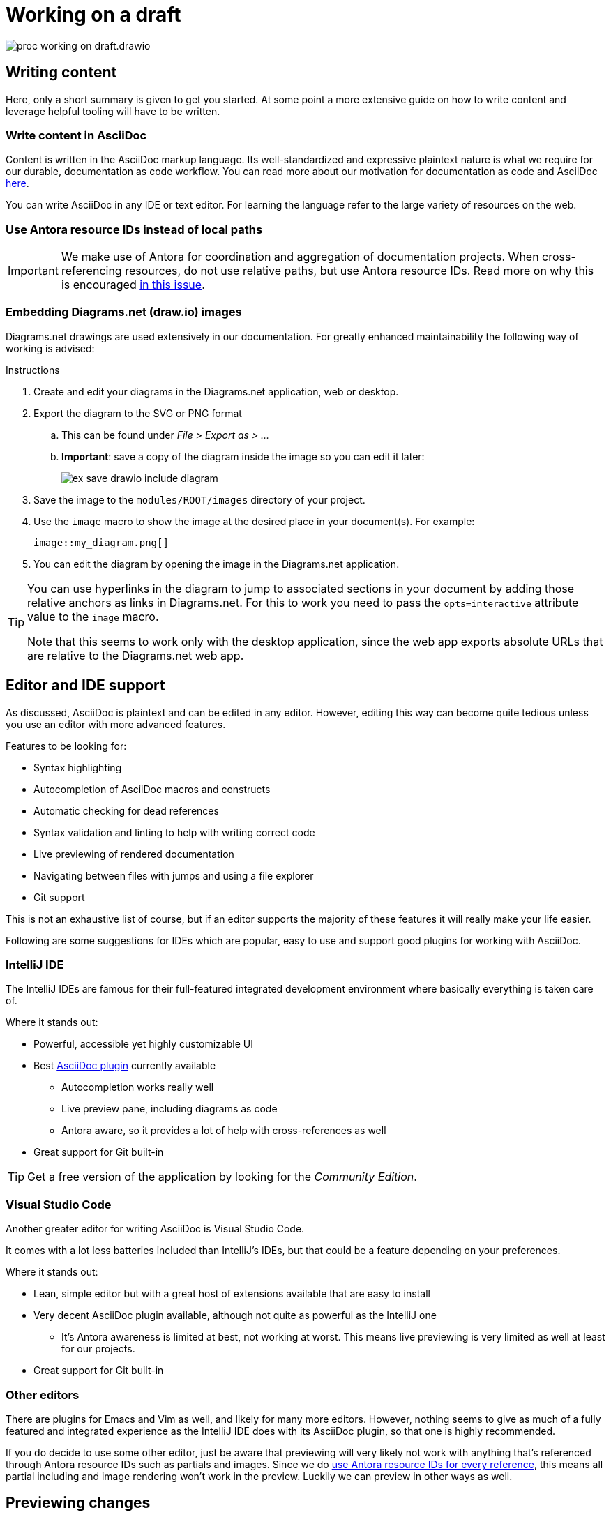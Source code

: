 = Working on a draft

****
image::proc_working_on_draft.drawio.svg[]
****

== Writing content

// TODO: Refer to dedicated chapter.
Here, only a short summary is given to get you started. At some point a more extensive guide on how to write content and leverage helpful tooling will have to be written.

=== Write content in AsciiDoc

Content is written in the AsciiDoc markup language. Its well-standardized and expressive plaintext nature is what we require for our durable, documentation as code workflow. You can read more about our motivation for documentation as code and AsciiDoc xref::motivation_for_way_of_working.adoc[here].

You can write AsciiDoc in any IDE or text editor. For learning the language refer to the large variety of resources on the web.
// TODO: Refer to some helpful resources such as AsciiDoctor's primer, the AsciiDoc website and perhaps some other tutorials or guides?

=== Use Antora resource IDs instead of local paths

[IMPORTANT]
We make use of Antora for coordination and aggregation of documentation projects. When cross-referencing resources, do not use relative paths, but use Antora resource IDs. Read more on why this is encouraged https://antora.zulipchat.com/#narrow/stream/282400-users/topic/Local.20references.20compatible.20with.20both.20Antora.20and.20AsciiDoctor[in this issue].

=== Embedding Diagrams.net (draw.io) images

Diagrams.net drawings are used extensively in our documentation. For greatly enhanced maintainability the following way of working is advised:

.Instructions

. Create and edit your diagrams in the Diagrams.net application, web or desktop.
. Export the diagram to the SVG or PNG format
.. This can be found under _File > Export as > ..._
.. *Important*: save a copy of the diagram inside the image so you can edit it later:
+
image::ex_save_drawio_include_diagram.png[]
+
. Save the image to the `modules/ROOT/images` directory of your project.
. Use the `image` macro to show the image at the desired place in your document(s). For example:
+
[source,asciidoc]
....
image::my_diagram.png[]
....
+
. You can edit the diagram by opening the image in the Diagrams.net application.

[TIP]
--
You can use hyperlinks in the diagram to jump to associated sections in your document by adding those relative anchors as links in Diagrams.net. For this to work you need to pass the `opts=interactive` attribute value to the `image` macro.

Note that this seems to work only with the desktop application, since the web app exports absolute URLs that are relative to the Diagrams.net web app.
--

== Editor and IDE support

As discussed, AsciiDoc is plaintext and can be edited in any editor. However, editing this way can become quite tedious unless you use an editor with more advanced features.

Features to be looking for:

* Syntax highlighting
* Autocompletion of AsciiDoc macros and constructs
* Automatic checking for dead references
* Syntax validation and linting to help with writing correct code
* Live previewing of rendered documentation
* Navigating between files with jumps and using a file explorer
* Git support

This is not an exhaustive list of course, but if an editor supports the majority of these features it will really make your life easier.

Following are some suggestions for IDEs which are popular, easy to use and support good plugins for working with AsciiDoc.

=== IntelliJ IDE

The IntelliJ IDEs are famous for their full-featured integrated development environment where basically everything is taken care of.

Where it stands out:

* Powerful, accessible yet highly customizable UI
* Best https://plugins.jetbrains.com/plugin/7391-asciidoc[AsciiDoc plugin] currently available
** Autocompletion works really well
** Live preview pane, including diagrams as code
** Antora aware, so it provides a lot of help with cross-references as well
* Great support for Git built-in

[TIP]
Get a free version of the application by looking for the _Community Edition_.

=== Visual Studio Code

Another greater editor for writing AsciiDoc is Visual Studio Code.

It comes with a lot less batteries included than IntelliJ's IDEs, but that could be a feature depending on your preferences.

Where it stands out:

* Lean, simple editor but with a great host of extensions available that are easy to install
* Very decent AsciiDoc plugin available, although not quite as powerful as the IntelliJ one
** It's Antora awareness is limited at best, not working at worst. This means live previewing is very limited as well at least for our projects.
* Great support for Git built-in

=== Other editors

There are plugins for Emacs and Vim as well, and likely for many more editors. However, nothing seems to give as much of a fully featured and integrated experience as the IntelliJ IDE does with its AsciiDoc plugin, so that one is highly recommended.

If you do decide to use some other editor, just be aware that previewing will very likely not work with anything that's referenced through Antora resource IDs such as partials and images. Since we do <<_use_antora_resource_ids_instead_of_local_paths,use Antora resource IDs for every reference>>, this means all partial including and image rendering won't work in the preview. Luckily we can preview in other ways as well.

== Previewing changes

Luckily it's not an absolute requirement that our IDE provides a live preview as we type. In fact, this preview is inherently limited in the first place, since it renders in a different way and context than the eventual Antora setup would.

=== Running Antora locally
To preview the entire documentation website as it would be rendered in production, but locally including your changes, you can run Antora locally.

See: xref:using_antora_locally.adoc[].

== Committing new changes

Since we rely on Git for versioning, much of the best practices that apply generally when working with Git also apply here.

A few words of advice that cannot be repeated enough:

* Keep commits small.
* Provide descriptive commit messages that are as short and to the point as possible.

.Small commits and short commit messages
****
*_Overview_*. +
Small commits help with maintaining overview on what you are doing and have done, since small units of work are easier to describe well, and having many of such messages listed chronologically really paints a good picture of your process.

*_Fine-grained rollback_*. +
This also enables fine-grained rolling back of commits whenever something turned out to be a mistake for example. Imagine having to roll back a gigantic load of work just to revert some erroneous paragraph: not a great experience.

*_Collaboration_*. +
It's not just you help out this way, but other collaborators too. When they <<_receiving_feedback,review your work>>, it's very helpful if there's a bunch of helpful commit messages to guide them. Moreover, a commit is an event than be used to trigger a call to action for reviewing. Short review cycles can work wonders, and this way they are easier to do.

*_Releasing_*. +
Finally, having small commits also helps with releasing. Merging many small commits means having a lot of control over what set of commits to regard a new release.
****

== Syncing changes to the remote Git repository

After having committed a bunch of changes locally, you can sync changes to the remote Git repository simply by using a Git `push`.

How often to push is a matter of debate but also taste. Reasons to push often include:

* <<_receiving_feedback,Receiving feedback>> through a GitHub (draft) pull request requires the commits to be pushed to the remote.
* Local work could get lost due to hardware failure or viruses, although this is usually not a realistic concern since unless you push really rarely which is discouraged anyway.

== Receiving feedback

****
image::proc_reviewing_and_discussion.drawio.svg[]
****

To receive feedback we advise using GitHub draft pull requests, i.e. pull requests with the _draft_ status.

=== Creating a draft pull request

From the https://docs.github.com/en/pull-requests/collaborating-with-pull-requests/proposing-changes-to-your-work-with-pull-requests/creating-a-pull-request[GitHub documentation]:

[quote]
To create a pull request that is ready for review, click Create Pull Request. To create a draft pull request, use the drop-down and select Create Draft Pull Request, then click Draft Pull Request.

.Create a draft pull request
[#create_draft_pr]
====
image::ex_change_pr_to_draft.png[]
====

=== Reviewing and discussion on GitHub

Once the PR is created, you can start a review. In a review you can provide comments through inline threads where collaborators can discuss.

.Instructions
. Click the _Files changed_ tab:
+
image::ex_pr_files_changed_tab.png[]
+
. Scroll down to read what has been changed.
.. You might want to show only `.adoc` files using the file filter:
+
image::ex_git_pr_file_filter.png[]
+
. When you like to comment, click the `+` icon that appears when hovering over a line:
+
image::ex_pr_comment.png[]
+
.. Click _Add single comment_ to start a thread for this line:
. Other collaborators can now discuss the feedback with you in that thread:
+
image::ex_pr_thread.png[]
+
.. Once a discussion is settled, you can resolve the thread by clicking _Resolve conversation_.

[TIP]
Once you've obtained feedback, you can make changes, push those to the GitHub repository and the pull request will pick up on those changes. This means you can keep a draft pull request open for as long as you keep working on it, and have a single place where you can periodically ask for feedback.